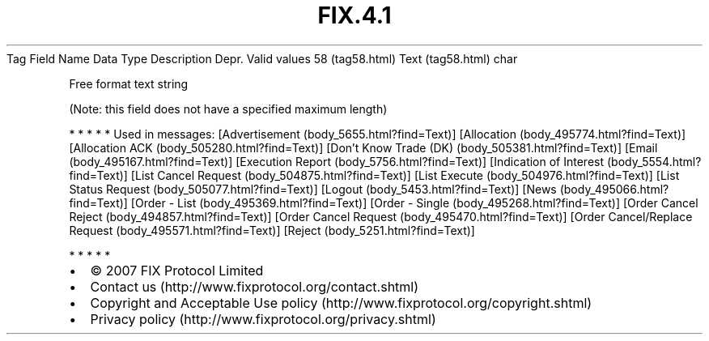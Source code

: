 .TH FIX.4.1 "" "" "Tag #58"
Tag
Field Name
Data Type
Description
Depr.
Valid values
58 (tag58.html)
Text (tag58.html)
char
.PP
Free format text string
.PP
(Note: this field does not have a specified maximum length)
.PP
   *   *   *   *   *
Used in messages:
[Advertisement (body_5655.html?find=Text)]
[Allocation (body_495774.html?find=Text)]
[Allocation ACK (body_505280.html?find=Text)]
[Don’t Know Trade (DK) (body_505381.html?find=Text)]
[Email (body_495167.html?find=Text)]
[Execution Report (body_5756.html?find=Text)]
[Indication of Interest (body_5554.html?find=Text)]
[List Cancel Request (body_504875.html?find=Text)]
[List Execute (body_504976.html?find=Text)]
[List Status Request (body_505077.html?find=Text)]
[Logout (body_5453.html?find=Text)]
[News (body_495066.html?find=Text)]
[Order - List (body_495369.html?find=Text)]
[Order - Single (body_495268.html?find=Text)]
[Order Cancel Reject (body_494857.html?find=Text)]
[Order Cancel Request (body_495470.html?find=Text)]
[Order Cancel/Replace Request (body_495571.html?find=Text)]
[Reject (body_5251.html?find=Text)]
.PP
   *   *   *   *   *
.PP
.PP
.IP \[bu] 2
© 2007 FIX Protocol Limited
.IP \[bu] 2
Contact us (http://www.fixprotocol.org/contact.shtml)
.IP \[bu] 2
Copyright and Acceptable Use policy (http://www.fixprotocol.org/copyright.shtml)
.IP \[bu] 2
Privacy policy (http://www.fixprotocol.org/privacy.shtml)
